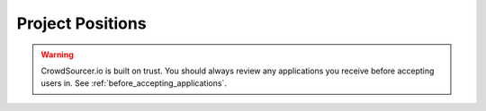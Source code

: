 .. _positions_basics:

Project Positions
=====================================

.. warning:: CrowdSourcer.io is built on trust. You should always review any applications you receive before accepting users in. See :ref:`before_accepting_applications`.
